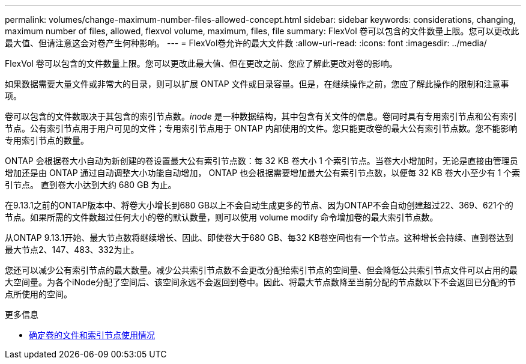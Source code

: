 ---
permalink: volumes/change-maximum-number-files-allowed-concept.html 
sidebar: sidebar 
keywords: considerations, changing, maximum number of files, allowed, flexvol volume, maximum, files, file 
summary: FlexVol 卷可以包含的文件数量上限。您可以更改此最大值、但请注意这会对卷产生何种影响。 
---
= FlexVol卷允许的最大文件数
:allow-uri-read: 
:icons: font
:imagesdir: ../media/


[role="lead"]
FlexVol 卷可以包含的文件数量上限。您可以更改此最大值、但在更改之前、您应了解此更改对卷的影响。

如果数据需要大量文件或非常大的目录，则可以扩展 ONTAP 文件或目录容量。但是，在继续操作之前，您应了解此操作的限制和注意事项。

卷可以包含的文件数取决于其包含的索引节点数。_inode_ 是一种数据结构，其中包含有关文件的信息。卷同时具有专用索引节点和公有索引节点。公有索引节点用于用户可见的文件；专用索引节点用于 ONTAP 内部使用的文件。您只能更改卷的最大公有索引节点数。您不能影响专用索引节点的数量。

ONTAP 会根据卷大小自动为新创建的卷设置最大公有索引节点数：每 32 KB 卷大小 1 个索引节点。当卷大小增加时，无论是直接由管理员增加还是由 ONTAP 通过自动调整大小功能自动增加， ONTAP 也会根据需要增加最大公有索引节点数，以便每 32 KB 卷大小至少有 1 个索引节点。 直到卷大小达到大约 680 GB 为止。

在9.13.1之前的ONTAP版本中、将卷大小增长到680 GB以上不会自动生成更多的节点、因为ONTAP不会自动创建超过22、369、621个的节点。如果所需的文件数超过任何大小的卷的默认数量，则可以使用 volume modify 命令增加卷的最大索引节点数。

从ONTAP 9.13.1开始、最大节点数将继续增长、因此、即使卷大于680 GB、每32 KB卷空间也有一个节点。这种增长会持续、直到卷达到最大节点2、147、483、332为止。

您还可以减少公有索引节点的最大数量。减少公共索引节点数不会更改分配给索引节点的空间量、但会降低公共索引节点文件可以占用的最大空间量。为各个iNode分配了空间后、该空间永远不会返回到卷中。因此、将最大节点数降至当前分配的节点数以下不会返回已分配的节点所使用的空间。

.更多信息
* xref:display-file-inode-usage-task.html[确定卷的文件和索引节点使用情况]

